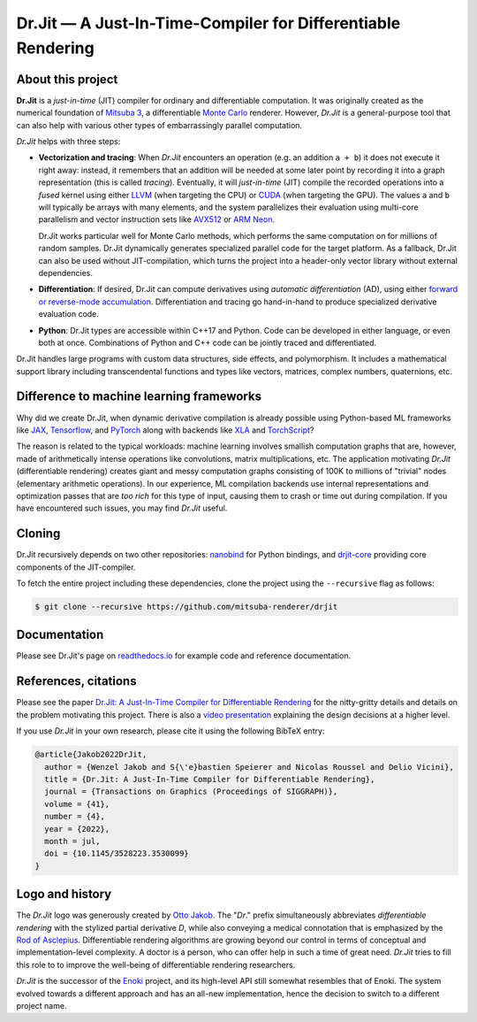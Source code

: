 Dr.Jit — A Just-In-Time-Compiler for Differentiable Rendering
=============================================================

.. image:: https://readthedocs.org/projects/drjit/badge/?version=latest
   :target: http://drjit.readthedocs.org/en/latest
   :alt: Documentation

.. image:: https://rgl-ci.epfl.ch/app/rest/builds/aggregated/strob:(buildType:(project:(id:DrJit)))/statusIcon.svg
   :target: https://rgl-ci.epfl.ch/project/DrJit?mode=trends&guest=1
   :alt: Continuous Integration

.. image:: https://img.shields.io/pypi/v/drjit.svg?color=green
   :target: https://pypi.org/pypi/drjit
   :alt: PyPI

.. raw:: html

    <p align="center">
    <img src="https://github.com/mitsuba-renderer/drjit-core/raw/master/resources/drjit-logo-dark.svg#gh-light-mode-only" alt="Dr.Jit logo" width="500"/>
    <img src="https://github.com/mitsuba-renderer/drjit-core/raw/master/resources/drjit-logo-light.svg#gh-dark-mode-only" alt="Dr.Jit logo" width="500"/>
    </p>

About this project
------------------

**Dr.Jit** is a *just-in-time* (JIT) compiler for ordinary and differentiable
computation. It was originally created as the numerical foundation of `Mitsuba
3 <https://github.com/mitsuba-renderer/mitsuba3>`_, a differentiable `Monte
Carlo <https://en.wikipedia.org/wiki/Monte_Carlo_method>`_ renderer. However,
*Dr.Jit* is a general-purpose tool that can also help with various other types
of embarrassingly parallel computation.

*Dr.Jit* helps with three steps:

- **Vectorization and tracing**: When *Dr.Jit* encounters an operation (e.g. an
  addition ``a + b``) it does not execute it right away: instead, it remembers
  that an addition will be needed at some later point by recording it into a
  graph representation (this is called *tracing*). Eventually, it will
  *just-in-time* (JIT) compile the recorded operations into a *fused* kernel
  using either `LLVM <https://en.wikipedia.org/wiki/LLVM>`_ (when targeting the
  CPU) or `CUDA <https://en.wikipedia.org/wiki/CUDA>`_ (when targeting the
  GPU). The values ``a`` and ``b`` will typically be arrays with many elements,
  and the system parallelizes their evaluation using multi-core parallelism and
  vector instruction sets like `AVX512
  <https://en.wikipedia.org/wiki/AVX-512>`_ or `ARM Neon
  <https://developer.arm.com/architectures/instruction-sets/simd-isas/neon>`_.

  Dr.Jit works particular well for Monte Carlo methods, which performs the
  same computation on for millions of random samples. Dr.Jit dynamically
  generates specialized parallel code for the target platform. As a fallback,
  Dr.Jit can also be used without JIT-compilation, which turns the project into
  a header-only vector library without external dependencies.

- **Differentiation**: If desired, Dr.Jit can compute derivatives using
  *automatic differentiation* (AD), using either `forward or reverse-mode
  accumulation <https://en.wikipedia.org/wiki/Automatic_differentiation>`_.
  Differentiation and tracing go hand-in-hand to produce specialized derivative
  evaluation code.

- **Python**: Dr.Jit types are accessible within C++17 and Python. Code can be
  developed in either language, or even both at once. Combinations of Python
  and C++ code can be jointly traced and differentiated.

Dr.Jit handles large programs with custom data structures, side effects, and
polymorphism. It includes a mathematical support library including
transcendental functions and types like vectors, matrices, complex numbers,
quaternions, etc.

Difference to machine learning frameworks
-----------------------------------------

Why did we create Dr.Jit, when dynamic derivative compilation is already
possible using Python-based ML frameworks like `JAX
<https://github.com/google/jax>`_, `Tensorflow <https://www.tensorflow.org>`_,
and `PyTorch <https://github.com/pytorch/pytorch>`_ along with backends like
`XLA <https://www.tensorflow.org/xla>`_ and `TorchScript
<https://pytorch.org/docs/stable/jit.html>`_?

The reason is related to the typical workloads: machine learning involves
smallish computation graphs that are, however, made of arithmetically intense
operations like convolutions, matrix multiplications, etc. The application
motivating *Dr.Jit* (differentiable rendering) creates giant and messy
computation graphs consisting of 100K to millions of "trivial" nodes
(elementary arithmetic operations). In our experience, ML compilation backends
use internal representations and optimization passes that are *too rich* for
this type of input, causing them to crash or time out during compilation. If
you have encountered such issues, you may find *Dr.Jit* useful.

Cloning
-------

Dr.Jit recursively depends on two other repositories: `nanobind
<https://github.com/wjakob/nanobind>`_ for Python bindings, and `drjit-core
<https://github.com/mitsuba-renderer/drjit-core>`_ providing core components of
the JIT-compiler.

To fetch the entire project including these dependencies, clone the project
using the ``--recursive`` flag as follows:

.. code-block:: bash

    $ git clone --recursive https://github.com/mitsuba-renderer/drjit

Documentation
-------------

Please see Dr.Jit's page on `readthedocs.io <https://drjit.readthedocs.io>`_
for example code and reference documentation.

References, citations
---------------------

Please see the paper `Dr.Jit: A Just-In-Time Compiler for Differentiable
Rendering <https://rgl.epfl.ch/publications/Jakob2022DrJit>`_ for the
nitty-gritty details and details on the problem motivating this project. There
is also a `video presentation
<https://rgl.s3.eu-central-1.amazonaws.com/media/papers/Jakob2022DrJit.mp4>`_
explaining the design decisions at a higher level.

If you use *Dr.Jit* in your own research, please cite it using the following
BibTeX entry:

.. code-block:: bibtex

    @article{Jakob2022DrJit,
      author = {Wenzel Jakob and S{\'e}bastien Speierer and Nicolas Roussel and Delio Vicini},
      title = {Dr.Jit: A Just-In-Time Compiler for Differentiable Rendering},
      journal = {Transactions on Graphics (Proceedings of SIGGRAPH)},
      volume = {41},
      number = {4},
      year = {2022},
      month = jul,
      doi = {10.1145/3528223.3530099}
    }

Logo and history
----------------

The *Dr.Jit* logo was generously created by `Otto Jakob
<https://ottojakob.com>`_. The "*Dr*." prefix simultaneously abbreviates
*differentiable rendering* with the stylized partial derivative *D*, while also
conveying a medical connotation that is emphasized by the `Rod of Asclepius
<https://en.wikipedia.org/wiki/Rod_of_Asclepius>`_. Differentiable rendering
algorithms are growing beyond our control in terms of conceptual and
implementation-level complexity. A doctor is a person, who can offer help in
such a time of great need. *Dr.Jit* tries to fill this role to to improve the
well-being of differentiable rendering researchers.

*Dr.Jit* is the successor of the `Enoki
<https://github.com/mitsuba-renderer/enoki>`_ project, and its high-level API
still somewhat resembles that of Enoki. The system evolved towards a different
approach and has an all-new implementation, hence the decision to switch to a
different project name.
